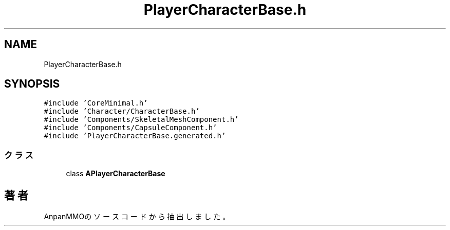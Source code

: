 .TH "PlayerCharacterBase.h" 3 "2018年12月21日(金)" "AnpanMMO" \" -*- nroff -*-
.ad l
.nh
.SH NAME
PlayerCharacterBase.h
.SH SYNOPSIS
.br
.PP
\fC#include 'CoreMinimal\&.h'\fP
.br
\fC#include 'Character/CharacterBase\&.h'\fP
.br
\fC#include 'Components/SkeletalMeshComponent\&.h'\fP
.br
\fC#include 'Components/CapsuleComponent\&.h'\fP
.br
\fC#include 'PlayerCharacterBase\&.generated\&.h'\fP
.br

.SS "クラス"

.in +1c
.ti -1c
.RI "class \fBAPlayerCharacterBase\fP"
.br
.in -1c
.SH "著者"
.PP 
 AnpanMMOのソースコードから抽出しました。
